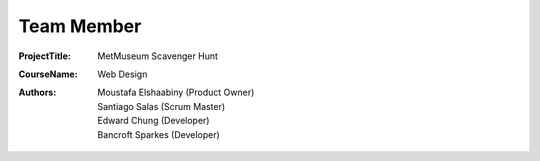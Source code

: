 Team Member
===========

:Project\ Title:
	MetMuseum Scavenger Hunt

:Course\ Name:
	Web Design
	
:Authors:
	- Moustafa Elshaabiny (Product Owner)
	- Santiago Salas (Scrum Master)
	- Edward Chung (Developer)
	- Bancroft Sparkes (Developer)
